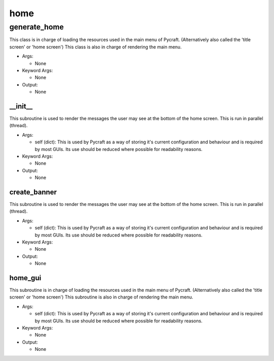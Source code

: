 home
==========

generate_home
----------
This class is in charge of loading the resources used in the main menu of Pycraft. (Alternatively also called the 'title screen' or 'home screen') This class is also in charge of rendering the main menu.

* Args:

  * None

* Keyword Args:

  * None

* Output:

  * None

__init__
__________
This subroutine is used to render the messages the user may see at the bottom of the home screen. This is run in parallel (thread).

* Args:

  * self (dict): This is used by Pycraft as a way of storing it's current configuration and behaviour and is required by most GUIs. Its use should be reduced where possible for readability reasons.

* Keyword Args:

  * None

* Output:

  * None

create_banner
__________
This subroutine is used to render the messages the user may see at the bottom of the home screen. This is run in parallel (thread).

* Args:

  * self (dict): This is used by Pycraft as a way of storing it's current configuration and behaviour and is required by most GUIs. Its use should be reduced where possible for readability reasons.

* Keyword Args:

  * None

* Output:

  * None

home_gui
__________
This subroutine is in charge of loading the resources used in the main menu of Pycraft. (Alternatively also called the 'title screen' or 'home screen') This subroutine is also in charge of rendering the main menu.

* Args:

  * self (dict): This is used by Pycraft as a way of storing it's current configuration and behaviour and is required by most GUIs. Its use should be reduced where possible for readability reasons.

* Keyword Args:

  * None

* Output:

  * None


